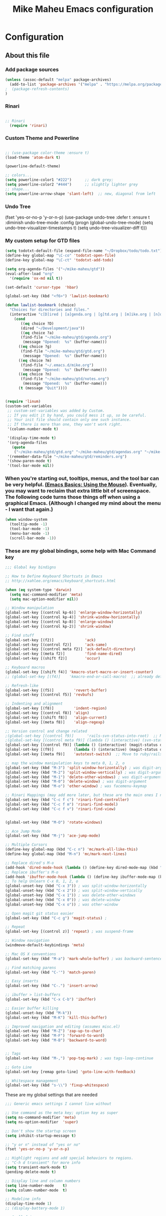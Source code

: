 #+TITLE: Mike Maheu Emacs configuration
#+OPTIONS: toc:4 h:4

* Configuration
** About this file
   :PROPERTIES:
   :CUSTOM_ID: babel-init
   :END:
<<babel-init>>

*** Add package sources

#+BEGIN_SRC emacs-lisp
(unless (assoc-default "melpa" package-archives)
  (add-to-list 'package-archives '("melpa" . "https://melpa.org/packages/") t)
;  (package-refresh-contents)
)
#+END_SRC

*** Rinari
#+BEGIN_SRC emacs-lisp

;; Rinari
  (require 'rinari)

#+END_SRC

*** Custom Theme and Powerline

#+BEGIN_SRC emacs-lisp

;; (use-package color-theme :ensure t)
(load-theme 'atom-dark t)

(powerline-default-theme)

;; colors...
(setq powerline-color1 "#222")      ;; dark grey;
(setq powerline-color2 "#444")      ;; slightly lighter grey
;; shape...
(setq powerline-arrow-shape 'slant-left)  ;; new, diagonal from left
#+END_SRC

*** Undo Tree

#+BEGINE_SRC emacs-lisp

(fset 'yes-or-no-p 'y-or-n-p)
(use-package undo-tree
  :defer t
  :ensure t
  :diminish undo-tree-mode
  :config
  (progn
    (global-undo-tree-mode)
    (setq undo-tree-visualizer-timestamps t)
    (setq undo-tree-visualizer-diff t)))

#+END_SRC

*** My custom setup for GTD files

#+BEGIN_SRC emacs-lisp
(setq todotxt-default-file (expand-file-name "~/Dropbox/todo/todo.txt"))
(define-key global-map "\C-co" 'todotxt-open-file)
(define-key global-map "\C-ct" 'todotxt-add-todo)

(setq org-agenda-files '("~/mike-maheu/gtd"))
(eval-after-load "org"
  '(require 'ox-md nil t))

(set-default 'cursor-type  'hbar)

(global-set-key (kbd "<f6>") 'lawlist-bookmark)

(defun lawlist-bookmark (choice)
  "Choices for directories and files."
  (interactive "c[D]ired | [a]genda.org | [g]td.org | [m]ike.org | [n]otes.org")
    (cond
	   ((eq choice ?D)
	   (dired "~/Development/java"))
	   ((eq choice ?a)
	   (find-file "~/mike-maheu/gtd/agenda.org")
	    (message "Opened:  %s" (buffer-name)))
	  ((eq choice ?g)
	   (find-file "~/mike-maheu/gtd/gtd.org")
	    (message "Opened:  %s" (buffer-name)))
	  ((eq choice ?m)
	   (find-file "~/.emacs.d/mike.org")
	    (message "Opened:  %s" (buffer-name)))
	  ((eq choice ?n)
	   (find-file "~/mike-maheu/gtd/notes.org")
	    (message "Opened:  %s" (buffer-name)))
	  (t (message "Quit"))))


(require 'linum)
(custom-set-variables
 ;; custom-set-variables was added by Custom.
 ;; If you edit it by hand, you could mess it up, so be careful.
 ;; Your init file should contain only one such instance.
 ;; If there is more than one, they won't work right.
 '(column-number-mode t)

 '(display-time-mode t)
 '(org-agenda-files
   (quote
    ("~/mike-maheu/gtd/gtd.org" "~/mike-maheu/gtd/agendas.org" "~/mike-maheu/gtd/calendar.org" "~/mike-maheu/gtd/journal.org" "~/mike-maheu/gtd/mike.org" "~/mike-maheu/gtd/notes.org" "~/mike-maheu/gtd/plangtd.org" "~/mike-maheu/gtd/reminders.org" "~/mike-maheu/gtd/shopping.org" "~/mike-maheu/gtd/someday.org")))
 '(remember-data-file "~/mike-maheu/gtd/reminders.org")
 '(show-paren-mode t)
 '(tool-bar-mode nil))
#+END_SRC

*** When you're starting out, tooltips, menus, and the tool bar can be very helpful. [[http://sachachua.com/blog/2014/03/emacs-basics-using-mouse/][(Emacs Basics: Using the Mouse]]). Eventually, you may want to reclaim that extra little bit of screenspace. The following code turns those things off when using a graphical Emacs. (Although I changed my mind about the menu - I want that again.)

#+BEGIN_SRC emacs-lisp
(when window-system
  (tooltip-mode -1)
  (tool-bar-mode -1)
  (menu-bar-mode -1)
  (scroll-bar-mode -1))
#+END_SRC

*** These are my global bindings, some help with Mac Command key

#+BEGIN_SRC emacs-lisp
;;; Global key bindigns

;; How to Define Keyboard Shortcuts in Emacs
;; http://xahlee.org/emacs/keyboard_shortcuts.html

(when (eq system-type 'darwin)
  (setq mac-command-modifier 'meta)
  (setq mac-option-modifier nil))

;; Window manipulation
(global-set-key [(control kp-6)] 'enlarge-window-horizontally)
(global-set-key [(control kp-4)] 'shrink-window-horizontally)
(global-set-key [(control kp-8)] 'enlarge-window)
(global-set-key [(control kp-2)] 'shrink-window)

;; Find stuff
(global-set-key [(f2)]              'ack)
(global-set-key [(control f2)]      'ack-same)
(global-set-key [(control meta f2)] 'ack-default-directory)
(global-set-key [(meta f2)]         'find-name-dired)
(global-set-key [(shift f2)]        'occur)

;; Keyboard macros
(global-set-key [(shift f4)] 'kmacro-start-macro-or-insert-counter)
;; (global-set-key [(f4)]    'kmacro-end-or-call-macro)  ;; already defined

;; Refresh-like
(global-set-key [(f5)]         'revert-buffer)
(global-set-key [(control f5)] 'revbufs)

;; Indenting and alignment
(global-set-key [(f8)]         'indent-region)
(global-set-key [(control f8)] 'align)
(global-set-key [(shift f8)]   'align-current)
(global-set-key [(meta f8)]    'align-regexp)

;; Version control and change related
;(global-set-key [(control f9)]      'rails-svn-status-into-root)  ;; Move to rails mode?
;(global-set-key [(control meta f9)] (lambda () (interactive) (svn-status default-directory)))
(global-set-key [(control f9)] (lambda () (interactive) (magit-status default-directory)))
(global-set-key [(f9)]         (lambda () (interactive) (magit-status default-directory)))
(global-set-key [(meta f9)]    'autotest-switch)  ;; Move to ruby/rails mode?

;; map the window manipulation keys to meta 0, 1, 2, o
(global-set-key (kbd "M-3") 'split-window-horizontally) ; was digit-argument
(global-set-key (kbd "M-2") 'split-window-vertically) ; was digit-argument
(global-set-key (kbd "M-1") 'delete-other-windows) ; was digit-argument
(global-set-key (kbd "M-0") 'delete-window) ; was digit-argument
(global-set-key (kbd "M-o") 'other-window) ; was facemenu-keymap

;; Rinari Mappings (may add more later, but these are the main ones I need)
(global-set-key (kbd "C-c f c") 'rinari-find-controller)
(global-set-key (kbd "C-c f m") 'rinari-find-model)
(global-set-key (kbd "C-c f v") 'rinari-find-view)


(global-set-key (kbd "M-O") 'rotate-windows)

;; Ace Jump Mode
(global-set-key (kbd "M-j") 'ace-jump-mode)

;; Multiple Cursors
(define-key global-map (kbd "C-c n") 'mc/mark-all-like-this)
(define-key global-map (kbd "M-n") 'mc/mark-next-lines)

;; Replace dired's M-o
(add-hook 'dired-mode-hook (lambda () (define-key dired-mode-map (kbd "M-o") 'other-window))) ; was dired-omit-mode
;; Replace ibuffer's M-o
(add-hook 'ibuffer-mode-hook (lambda () (define-key ibuffer-mode-map (kbd "M-o") 'other-window))) ; was ibuffer-visit-buffer-1-window
;; To help Unlearn C-x 0, 1, 2, o
(global-unset-key (kbd "C-x 3")) ; was split-window-horizontally
(global-unset-key (kbd "C-x 2")) ; was split-window-vertically
(global-unset-key (kbd "C-x 1")) ; was delete-other-windows
(global-unset-key (kbd "C-x 0")) ; was delete-window
(global-unset-key (kbd "C-x o")) ; was other-window

;; Open magit git status easier
(global-set-key (kbd "C-c g") 'magit-status) ;

;; Repeat
(global-set-key [(control z)] 'repeat) ; was suspend-frame

;; Window navigation
(windmove-default-keybindings 'meta)

;; Mac OS X conventions
(global-set-key (kbd "M-a") 'mark-whole-buffer) ; was backward-sentence.

;; Find matching parens
(global-set-key (kbd "C-'") 'match-paren)

;; Easy inserts
(global-set-key (kbd "C-.") 'insert-arrow)

;; ibuffer > list-buffers
(global-set-key (kbd "C-x C-b") 'ibuffer)

;; Easier buffer killing
(global-unset-key (kbd "M-k"))
(global-set-key (kbd "M-K") 'kill-this-buffer)

;; Improved navigation and editing (assumes misc.el)
(global-set-key (kbd "M-Z") 'zap-up-to-char)
(global-set-key (kbd "M-F") 'forward-to-word)
(global-set-key (kbd "M-B") 'backward-to-word)


;; Tags
(global-set-key (kbd "M-,") 'pop-tag-mark) ; was tags-loop-continue

;; Goto Line
(global-set-key [remap goto-line] 'goto-line-with-feedback)

;; Whitespace management
(global-set-key (kbd "s-\\") 'fixup-whitespace)

#+END_SRC

These are my global settings that are needed

#+BEGIN_SRC emacs-lisp
;;; Generic emacs settings I cannot live without

;; Use command as the meta key; option key as super
(setq ns-command-modifier 'meta)
(setq ns-option-modifier  'super)

;; Don't show the startup screen
(setq inhibit-startup-message t)

;; "y or n" instead of "yes or no"
(fset 'yes-or-no-p 'y-or-n-p)

;; Highlight regions and add special behaviors to regions.
;; "C-h d transient" for more info
(setq transient-mark-mode t)
(pending-delete-mode t)

;; Display line and column numbers
(setq line-number-mode    t)
(setq column-number-mode  t)

;; Modeline info
(display-time-mode 1)
;; (display-battery-mode 1)

;; Small fringes
(set-fringe-mode '(1 . 1))

;; Emacs gurus don't need no stinking scroll bars
(when (fboundp 'toggle-scroll-bar)
  (toggle-scroll-bar -1))

;; Explicitly show the end of a buffer
(set-default 'indicate-empty-lines t)

;; Line-wrapping
(set-default 'fill-column 78)

;; Prevent the annoying beep on errors
;; (setq visible-bell t)
(setq ring-bell-function 'ignore)

;; Make sure all backup files only live in one place
(setq backup-directory-alist '(("." . "~/.emacs.d/backups")))
(setq delete-old-versions -1)
(setq version-control t)
(setq vc-make-backup-files t)
(setq auto-save-file-name-transforms '((".*" "~/.emacs.d/auto-save-list/" t)))

;; Gotta see matching parens
(show-paren-mode t)

;; Don't truncate lines
(setq truncate-lines t)
(setq truncate-partial-width-windows nil)

;; For emacsclient
(server-start)

;; Trailing whitespace is unnecessary
(defvar whitespace-cleanup-on-save t)
;; (setq whitespace-cleanup-on-save nil)
(add-hook 'before-save-hook
	  (lambda ()
	    (if whitespace-cleanup-on-save (whitespace-cleanup))))

;; Trash can support
(setq delete-by-moving-to-trash t)

#+END_SRC

HELM Configuration

#+BEGIN_SRC emacs-lisp
(use-package helm
  :ensure t
  :diminish helm-mode
  :init
  (progn
    (require 'helm-config)
    (setq helm-candidate-number-limit 100)
    ;; From https://gist.github.com/antifuchs/9238468
    (setq helm-idle-delay 0.0 ; update fast sources immediately (doesn't).
	  helm-input-idle-delay 0.01  ; this actually updates things
					; reeeelatively quickly.
	  helm-yas-display-key-on-candidate t
	  helm-quick-update t
	  helm-M-x-requires-pattern nil
	  helm-ff-skip-boring-files t)
    (helm-mode))
  :bind (("C-c h" . helm-mini)
	 ("C-h a" . helm-apropos)
	 ("C-x C-b" . helm-buffers-list)
	 ("C-x b" . helm-buffers-list)
	 ("M-y" . helm-show-kill-ring)
	 ("M-x" . helm-M-x)
	 ("C-x c o" . helm-occur)
	 ("C-x c s" . helm-swoop)
	 ("C-x c y" . helm-yas-complete)
	 ("C-x c Y" . helm-yas-create-snippet-on-region)
	 ("C-x c b" . my/helm-do-grep-book-notes)
	 ("C-x c SPC" . helm-all-mark-rings)))
(ido-mode -1) ;; Turn off ido mode in case I enabled it accidentally
#+END_SRC

Org-Mode additional modules and config
#+BEGIN_SRC emacs-lisp
(setq org-modules '(org-bbdb
		      org-gnus
		      org-drill
		      org-info
		      org-jsinfo
		      org-habit
		      org-irc
		      org-mouse
		      org-protocol
		      org-annotate-file
		      org-eval
		      org-expiry
		      org-interactive-query
		      org-man
		      org-collector
		      org-panel
		      org-screen
		      org-toc))
(eval-after-load 'org
 '(org-load-modules-maybe t))

(setq org-expiry-inactive-timestamps t)
(bind-key "C-c r" 'org-capture)
(bind-key "C-c a" 'org-agenda)
(bind-key "C-c l" 'org-store-link)
(bind-key "C-c L" 'org-insert-link-global)
(bind-key "C-c O" 'org-open-at-point-global)
(bind-key "C-TAB" 'org-cycle org-mode-map)
(bind-key "C-c v" 'org-show-todo-tree org-mode-map)
(bind-key "C-c C-r" 'org-refile org-mode-map)
(bind-key "C-c R" 'org-reveal org-mode-map)

#+END_SRC
